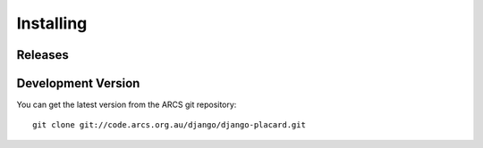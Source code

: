 .. _install: 

Installing
==========

Releases
--------


Development Version
-------------------

You can get the latest version from the ARCS git repository::

  git clone git://code.arcs.org.au/django/django-placard.git



.. seealso::
   
   `Build status <http://code.arcs.org.au/hudson/job/Placard/>`_
      View the status of the latests builds and tests.
   
   `Source code <http://code.arcs.org.au/gitorious/django/django-placard/>`_
      Browse source and view changes.

